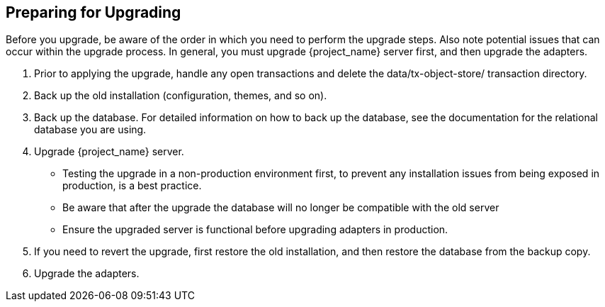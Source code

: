 [[_prep_migration]]

== Preparing for Upgrading

Before you upgrade, be aware of the order in which you need to perform the upgrade steps. Also note potential issues
that can occur within the upgrade process. In general, you must upgrade {project_name} server first, and then upgrade
the adapters.

. Prior to applying the upgrade, handle any open transactions and delete the data/tx-object-store/ transaction directory.
. Back up the old installation (configuration, themes, and so on).
. Back up the database. For detailed information on how to back up the database, see the documentation for the relational
  database you are using.
. Upgrade {project_name} server.
* Testing the upgrade in a non-production environment first, to prevent any installation issues from being exposed in
  production, is a best practice.
* Be aware that after the upgrade the database will no longer be compatible with the old server
* Ensure the upgraded server is functional before upgrading adapters in production.
. If you need to revert the upgrade, first restore the old installation, and then restore the database from the backup copy.
. Upgrade the adapters.

